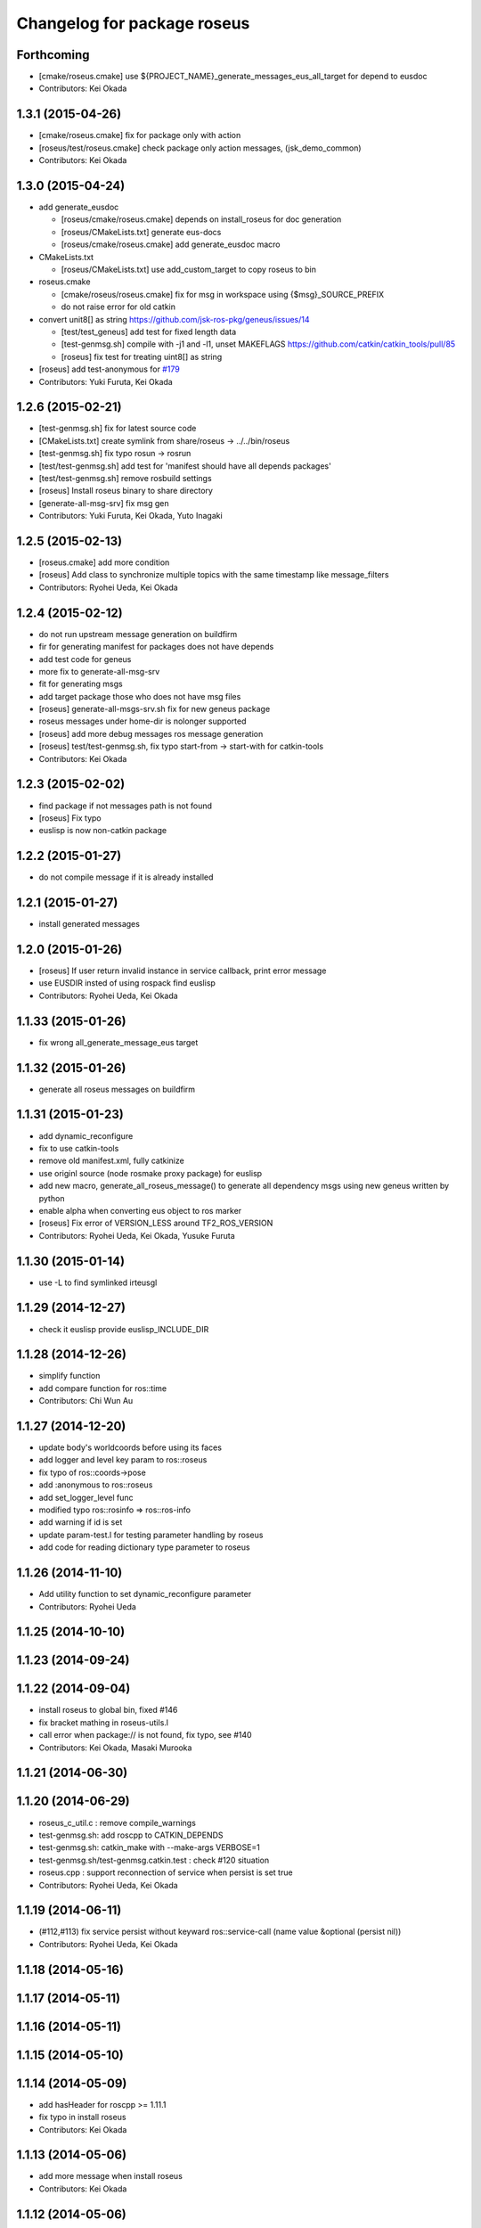 ^^^^^^^^^^^^^^^^^^^^^^^^^^^^
Changelog for package roseus
^^^^^^^^^^^^^^^^^^^^^^^^^^^^

Forthcoming
-----------
* [cmake/roseus.cmake] use ${PROJECT_NAME}_generate_messages_eus_all_target for depend to eusdoc
* Contributors: Kei Okada

1.3.1 (2015-04-26)
------------------
* [cmake/roseus.cmake] fix for package only with action
* [roseus/test/roseus.cmake] check package only action messages, (jsk_demo_common)
* Contributors: Kei Okada

1.3.0 (2015-04-24)
------------------

* add generate_eusdoc

  * [roseus/cmake/roseus.cmake] depends on install_roseus for doc generation
  * [roseus/CMakeLists.txt] generate eus-docs
  * [roseus/cmake/roseus.cmake] add generate_eusdoc macro

* CMakeLists.txt

  * [roseus/CMakeLists.txt] use add_custom_target to copy roseus to   bin

* roseus.cmake

  * [cmake/roseus/roseus.cmake] fix for msg in workspace using {$msg}_SOURCE_PREFIX
  * do not raise error for old catkin

* convert unit8[] as string https://github.com/jsk-ros-pkg/geneus/issues/14

  * [test/test_geneus] add test for fixed length data
  * [test-genmsg.sh] compile with -j1 and -l1, unset MAKEFLAGS  https://github.com/catkin/catkin_tools/pull/85
  * [roseus] fix test for treating uint8[] as string

* [roseus] add test-anonymous for `#179 <https://github.com/jsk-ros-pkg/jsk_roseus/issues/179>`_
* Contributors: Yuki Furuta, Kei Okada

1.2.6 (2015-02-21)
------------------
* [test-genmsg.sh] fix for latest source code
* [CMakeLists.txt] create symlink from share/roseus -> ../../bin/roseus
* [test-genmsg.sh] fix typo rosun -> rosrun
* [test/test-genmsg.sh] add test for 'manifest should have all depends packages'
* [test/test-genmsg.sh] remove rosbuild settings
* [roseus] Install roseus binary to share directory
* [generate-all-msg-srv] fix msg gen
* Contributors: Yuki Furuta, Kei Okada, Yuto Inagaki

1.2.5 (2015-02-13)
------------------
* [roseus.cmake] add more condition
* [roseus] Add class to synchronize multiple topics with the same timestamp like message_filters
* Contributors: Ryohei Ueda, Kei Okada

1.2.4 (2015-02-12)
------------------
* do not run upstream message generation on buildfirm
* fir for generating manifest for packages does not have depends
* add test code for geneus
* more fix to generate-all-msg-srv
* fit for generating msgs
* add target package those who does not have msg files
* [roseus] generate-all-msgs-srv.sh fix for new geneus package
* roseus messages under home-dir is nolonger supported
* [roseus] add more debug messages ros message generation
* [roseus] test/test-genmsg.sh, fix typo start-from -> start-with for catkin-tools
* Contributors: Kei Okada

1.2.3 (2015-02-02)
------------------
* find package if not messages path is not found
* [roseus] Fix typo
* euslisp is now non-catkin package

1.2.2 (2015-01-27)
------------------
* do not compile message if it is already installed

1.2.1 (2015-01-27)
------------------
* install generated messages

1.2.0 (2015-01-26)
------------------
* [roseus] If user return invalid instance in service callback, print error message
* use EUSDIR insted of using rospack find euslisp
* Contributors: Ryohei Ueda, Kei Okada

1.1.33 (2015-01-26)
-------------------
* fix wrong all_generate_message_eus target

1.1.32 (2015-01-26)
-------------------
* generate all roseus messages on buildfirm

1.1.31 (2015-01-23)
-------------------
* add dynamic_reconfigure
* fix to use catkin-tools
* remove old manifest.xml, fully catkinize
* use originl source (node rosmake proxy package) for euslisp
* add new macro, generate_all_roseus_message() to generate all dependency msgs using new geneus written by python
* enable alpha when converting eus object to ros marker
* [roseus] Fix error of VERSION_LESS around TF2_ROS_VERSION
* Contributors: Ryohei Ueda, Kei Okada, Yusuke Furuta

1.1.30 (2015-01-14)
-------------------
* use -L to find symlinked irteusgl

1.1.29 (2014-12-27)
-------------------
* check it euslisp provide euslisp_INCLUDE_DIR

1.1.28 (2014-12-26)
-------------------
* simplify function
* add compare function for ros::time
* Contributors: Chi Wun Au

1.1.27 (2014-12-20)
-------------------
* update body's worldcoords before using its faces
* add logger and level key param to ros::roseus
* fix typo of ros::coords->pose
* add :anonymous to ros::roseus
* add set_logger_level func
* modified typo ros::rosinfo => ros::ros-info
* add warning if id is set
* update param-test.l for testing parameter handling by roseus
* add code for reading dictionary type parameter to roseus

1.1.26 (2014-11-10)
-------------------
* Add utility function to set dynamic_reconfigure parameter
* Contributors: Ryohei Ueda

1.1.25 (2014-10-10)
-------------------

1.1.23 (2014-09-24)
-------------------

1.1.22 (2014-09-04)
-------------------
* install roseus to global bin, fixed #146
* fix bracket mathing in roseus-utils.l
* call error when package:// is not found, fix typo, see #140
* Contributors: Kei Okada, Masaki Murooka

1.1.21 (2014-06-30)
-------------------

1.1.20 (2014-06-29)
-------------------
* roseus_c_util.c : remove compile_warnings
* test-genmsg.sh: add roscpp to CATKIN_DEPENDS
* test-genmsg.sh: catkin_make with --make-args VERBOSE=1
* test-genmsg.sh/test-genmsg.catkin.test : check #120 situation
* roseus.cpp : support reconnection of service when persist is set true
* Contributors: Ryohei Ueda, Kei Okada

1.1.19 (2014-06-11)
-------------------
* (#112,#113) fix service persist without keyward
  ros::service-call (name value &optional (persist nil))
* Contributors: Ryohei Ueda, Kei Okada

1.1.18 (2014-05-16)
-------------------

1.1.17 (2014-05-11)
-------------------

1.1.16 (2014-05-11)
-------------------

1.1.15 (2014-05-10)
-------------------

1.1.14 (2014-05-09)
-------------------
* add hasHeader for roscpp >= 1.11.1
* fix typo in install roseus
* Contributors: Kei Okada

1.1.13 (2014-05-06)
-------------------
* add more message when install roseus
* Contributors: Kei Okada

1.1.12 (2014-05-06)
-------------------

1.1.11 (2014-05-04)
-------------------

1.1.10 (2014-05-03)
-------------------

1.1.9 (2014-05-03)
------------------
* add debug message when install roseus
* Contributors: Kei Okada

1.1.8 (2014-05-02)
------------------
* create symlink in global/bin/roseus
* Contributors: Kei Okada

1.1.7 (2014-04-28)
------------------

1.1.6 (2014-04-28)
------------------

1.1.5 (2014-04-27)
------------------

1.1.4 (2014-04-25)
------------------
* check msg file udder CMAKE_PREFIX_PATH (#68)
* (#31) use 120 as wait-for-transform
* Contributors: Kei Okada

1.1.3 (2014-04-14)
------------------
* add rosdnoe to depends(#64)
* Contributors: Kei Okada

1.1.0 (2014-04-07)
------------------
* add geneus package that generate ros message for euslisp
* (`#32 <https://github.com/jsk-ros-pkg/jsk_roseus/issues/32>`_) copy jsk_roseus for one workspace and remove build on rosbuild
* (`#32 <https://github.com/jsk-ros-pkg/jsk_roseus/issues/32>`_) add rich test for euslisp message generation, remove scripts and generate them from one shell script.
  * one workspace/separated workspace
  * add several dependency
  * action messages generation
* (`#32 <https://github.com/jsk-ros-pkg/jsk_roseus/issues/32>`_) add scripts to test geneus more
* (`#32 <https://github.com/jsk-ros-pkg/jsk_roseus/issues/32>`_) check if test the message has created or not by simple roseus program, add euslisp test rather than cpp test code
* (`#32 <https://github.com/jsk-ros-pkg/jsk_roseus/issues/32>`_) add test-genmsg, test message generation on catkin and rosbuild
* add check delay of lookuptransform
* add checking delay of tf return
* Contributors: Ryohei Ueda, Yohei Kakiuchi, Kei Okada

1.0.4 (2014-03-31)
------------------
* fix for catkin environment
* set euslisp_PACKAGE_PATH for both devel and installed
* switch from svnversion to git rev-parse --short HEAD
* removed debug messages
* Contributors: Ryohei Ueda, Kei Okada

1.0.3 (2014-03-29)
------------------
* catkin.cmake add rostest to find_package
* `#14 <https://github.com/jsk-ros-pkg/jsk_roseus/issues/14>`_: depend roseus message generation on python message generation.
  in roseus.cmake, do not take into account the dependencies between messages
  and packages and just depends roseus message generation on python message generation.
  The 1st reason is the difference between hydro and groovy. On groovy, genmsg
  does not craete the targets of foo_generate_messages_py
  which are already compiled, I mean the packages installed by apt.
  The 2nd reason is that roseus message generation utilizes rospy and it requires
  for rospy messages to be available. So this dependencies are required.
  Namely, the dependency will be like this:
  parent_pkg
  +-child_pkg
    +-grandchild_pkg
      +-grandchild_pkg_generate_messages_py
        +-euslip targets for grandchild_pkg
* Contributors: Ryohei Ueda
* roseus/test/test-tf.test: tf2_buffer_server output to screen

1.0.2 (2014-03-28)
------------------
* roseus.cmake: remove debug code
* roseus/test/test-add-two-ints.l: reduce test time
* Contributors: Kei Okada

1.0.1 (2014-03-27)
------------------
* roseus: add version numeber to 1.0.0
* Contributors: Haseru Chen, Shunnich Nozawa, Yuki Furuta, Kei Okada, Yuto Inagaki, Eisoku Kuroiwa, Manabu Saito, kazuto Murase, Ryohei Ueda, Yohei Kakiuchi, Hiroyuki Mikita

